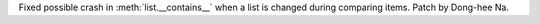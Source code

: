 Fixed possible crash in :meth:`list.__contains__` when a list is changed during
comparing items. Patch by Dong-hee Na.
